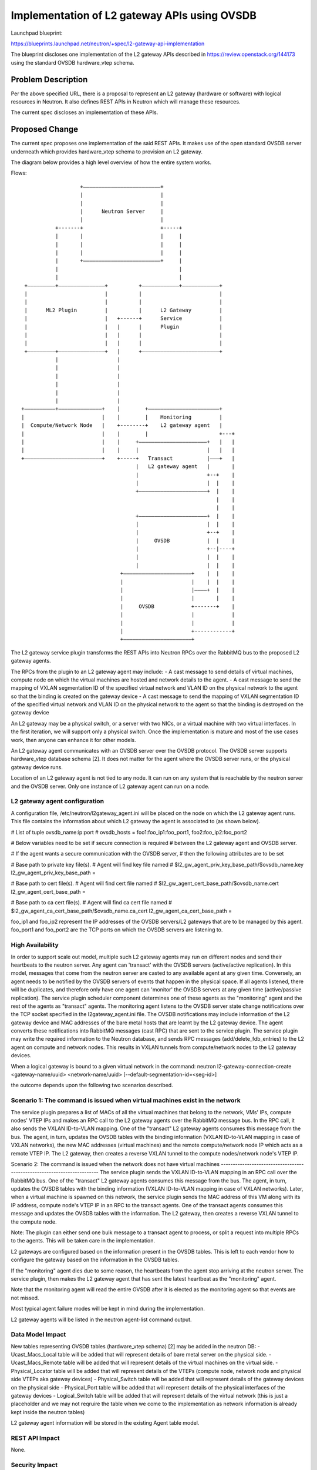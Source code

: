 ..
 This work is licensed under a Creative Commons Attribution 3.0 Unported
 License.

 http://creativecommons.org/licenses/by/3.0/legalcode

===========================================================
Implementation of L2 gateway APIs using OVSDB
===========================================================

Launchpad blueprint:

https://blueprints.launchpad.net/neutron/+spec/l2-gateway-api-implementation

The blueprint discloses one implementation of the L2 gateway APIs described in
https://review.openstack.org/144173
using the standard OVSDB hardware_vtep schema.

Problem Description
===================
Per the above specified URL, there is a proposal to represent an L2 gateway
(hardware or software) with logical resources in Neutron. It also defines
REST APIs in Neutron which will manage these resources.

The current spec discloses an implementation of these APIs.


Proposed Change
===============
The current spec proposes one implementation of the said REST APIs.
It makes use of the open standard OVSDB server underneath which
provides hardware_vtep schema to provision an L2 gateway.

The diagram below provides a high level overview of how the entire system
works.


Flows::

                            +–––––––––––––––––––––––––+
                            |                         |
                            |                         |
                            |      Neutron Server     |
                            |                         |
                    +-------+                         +-----+
                    |       |                         |     |
                    |       |                         |     |
                    |       |                         |     |
                    |       +–––––––––––––––––––––––––+     |
                    |                                       |
                    |                                       |
          +–––––––––+–––––––––––––––+          +––––––––––––+––––––––––––+
          |                         |          |                         |
          |                         |          |                         |
          |      ML2 Plugin         |          |      L2 Gateway         |
          |                         |   +------+      Service            |
          |                         |   |      |      Plugin             |
          |                         |   |      |                         |
          |                         |   |      |                         |
          +–––––––––+–––––––––––––––+   |      +–––––––––––––––––––––––––+
                    |                   |
                    |                   |
                    |                   |
                    |                   |
                    |                   |
                    |                   |
         +––––––––––+––––––––––––––+    |        +–––––––––––––––––––––––+
         |                         |    |        |    Monitoring         |
         |  Compute/Network Node   |    +--------+    L2 gateway agent   |
         |                         |    |        |                       +---+
         |                         |    |     +––––––––––––––––––––––+   |   |
         |                         |    |     |                      |   |   |
         +–––––––––––––––––––––––––+    +-----+   Transact           |–––+   |
                                              |   L2 gateway agent   |       |
                                              |                      +--+    |
                                              |                      |  |    |
                                              +––––––––––––––––––––––+  |    |
                                                                        |    |
                                                                        |    |
                                              +––––––––––––––––––––––+  |    |
                                              |                      |  |    |
                                              |                      +--+    |
                                              |     OVSDB            |  |    |
                                              |                      +--|----+
                                              |                      |  |    |
                                              |                      |  |    |
                                         +––––––––––––––––––––––+    |  |    |
                                         |                      |    |  |    |
                                         |                      |––––+  |    |
                                         |                      |       |    |
                                         |     OVSDB            +-------+    |
                                         |                      |            |
                                         |                      |            |
                                         |                      +------------+
                                         +––––––––––––––––––––––+


The L2 gateway service plugin transforms the REST APIs into Neutron RPCs
over the RabbitMQ bus to the proposed L2 gateway agents.

The RPCs from the plugin to an L2 gateway agent may include:
- A cast message to send details of virtual machines, compute node on which the
virtual machines are hosted and network details to the agent.
- A cast message to send the mapping of VXLAN segmentation ID of the specified
virtual network and VLAN ID on the physical network to the agent so that the
binding is created on the gateway device
- A cast message to send the mapping of VXLAN segmentation ID of the specified
virtual network and VLAN ID on the physical network to the agent so that the
binding is destroyed on the gateway device

An L2 gateway may be a physical switch, or a server with two NICs, or a
virtual machine with two virtual interfaces. In the first iteration,
we will support only a physical switch. Once the implementation is mature
and most of the use cases work, then anyone can enhance it for other
models.

An L2 gateway agent communicates with an OVSDB server over the OVSDB
protocol. The OVSDB server supports hardware_vtep database schema [2].
It does not matter for the agent where the OVSDB server runs, or the physical
gateway device runs.

Location of an L2 gateway agent is not tied to any node. It can run on any
system that is reachable by the neutron server and the OVSDB server.
Only one instance of L2 gateway agent can run on a node.

L2 gateway agent configuration
------------------------------
A configuration file, /etc/neutron/l2gateway_agent.ini will be placed
on the node on which the L2 gateway agent runs. This file contains the
information about which L2 gateway the agent is associated to
(as shown below).

# List of tuple ovsdb_name:ip:port
# ovsdb_hosts = foo1:foo_ip1:foo_port1, foo2:foo_ip2:foo_port2

# Below variables need to be set if secure connection is required
# between the L2 gateway agent and OVSDB server.

# If the agent wants a secure communication with the OVSDB server,
# then the following attributes are to be set

# Base path to private key file(s).
# Agent will find key file named
# $l2_gw_agent_priv_key_base_path/$ovsdb_name.key
l2_gw_agent_priv_key_base_path =

# Base path to cert file(s).
# Agent will find cert file named
# $l2_gw_agent_cert_base_path/$ovsdb_name.cert
l2_gw_agent_cert_base_path =

# Base path to ca cert file(s).
# Agent will find ca cert file named
# $l2_gw_agent_ca_cert_base_path/$ovsdb_name.ca_cert
l2_gw_agent_ca_cert_base_path =

foo_ip1 and foo_ip2 represent the IP addresses of the OVSDB
servers/L2 gateways that are to be managed by this agent.
foo_port1 and foo_port2 are the TCP ports on which the OVSDB servers are
listening to.


High Availability
-----------------
In order to support scale out model, multiple such L2 gateway agents may
run on different nodes and send their heartbeats to the neutron server.
Any agent can 'transact' with the OVSDB servers (active/active replication).
In this model, messages that come from the neutron server are casted to
any available agent at any given time.
Conversely, an agent needs to be notified by the OVSDB servers of events
that happen in the physical space. If all agents listened, there will be
duplicates, and therefore only have one agent can 'monitor' the OVSDB servers
at any given time (active/passive replication).
The service plugin scheduler component determines one of these agents as
the "monitoring" agent and the rest of the agents as "transact" agents.
The monitoring agent listens to the OVSDB server state change notifications
over the TCP socket specified in the l2gateway_agent.ini file.
The OVSDB notifications may include information of the L2 gateway device and
MAC addresses of the bare metal hosts that are learnt by the L2 gateway
device. The agent converts these notifications into RabbitMQ messages
(cast RPC) that are sent to the service plugin.
The service plugin may write the required information to the Neutron database,
and sends RPC messages (add/delete_fdb_entries) to the L2 agent on compute
and network nodes. This results in VXLAN tunnels from compute/network nodes
to the L2 gateway devices.

When a logical gateway is bound to a given virtual network in the command:
neutron l2-gateway-connection-create <gateway-name/uuid> <network-name/uuid>
[--default-segmentation-id=<seg-id>]

the outcome depends upon the following two scenarios described.

Scenario 1: The command is issued when virtual machines exist in the network
----------------------------------------------------------------------------
The service plugin prepares a list of MACs of all the virtual machines that
belong to the network, VMs' IPs, compute nodes' VTEP IPs and makes an RPC
call to the L2 gateway agents over the RabbitMQ message bus. In the RPC call,
it also sends the VXLAN ID-to-VLAN mapping.
One of the "transact" L2 gateway agents consumes this message from the bus.
The agent, in turn, updates the OVSDB tables with the binding information
(VXLAN ID-to-VLAN mapping in case of VXLAN networks), the new MAC addresses
(virtual machines) and the remote compute/network node IP which acts as a
remote VTEP IP. The L2 gateway, then creates a reverse VXLAN tunnel to the
compute nodes/network node's VTEP IP.

Scenario 2: The command is issued when the network does not have virtual
machines
------------------------------------------------------------------------
The service plugin sends the VXLAN ID-to-VLAN mapping in an RPC call over
the RabbitMQ bus. One of the "transact" L2 gateway agents consumes this
message from the bus. The agent, in turn, updates the OVSDB tables with
the binding information (VXLAN ID-to-VLAN mapping in case of VXLAN networks).
Later, when a virtual machine is spawned on this network, the service plugin
sends the MAC address of this VM along with its IP address, compute node's
VTEP IP in an RPC to the transact agents. One of the transact agents consumes
this message and updates the OVSDB tables with the information.
The L2 gateway, then creates a reverse VXLAN tunnel to the compute node.


Note: The plugin can either send one bulk message to a transact agent to
process, or split a request into multiple RPCs to the agents. This will
be taken care in the implementation.

L2 gateways are configured based on the information present in the OVSDB
tables.
This is left to each vendor how to configure the gateway based on the
information in the OVSDB tables.

If the "monitoring" agent dies due to some reason, the heartbeats from
the agent stop arriving at the neutron server. The service plugin, then
makes the L2 gateway agent that has sent the latest heartbeat as the
"monitoring" agent.

Note that the monitoring agent will read the entire OVSDB after it is
elected as the monitoring agent so that events are not missed.

Most typical agent failure modes will be kept in mind during the
implementation.

L2 gateway agents will be listed in the neutron agent-list command output.


Data Model Impact
-----------------
New tables representing OVSDB tables (hardware_vtep schema) [2] may be added in
the neutron DB:
- Ucast_Macs_Local table will be added that will represent details of bare
metal server on the physical side.
- Ucast_Macs_Remote table will be added that will represent details of the
virtual machines on the virtual side.
- Physical_Locator table will be added that will represent details of the
VTEPs (compute node, network node and physical side VTEPs aka gateway
devices)
- Physical_Switch table will be added that will represent details of the
gateway devices on the physical side
- Physical_Port table will be added that will represent details of the
physical interfaces of the gateway devices
- Logical_Switch table will be added that will represent details of the
virtual network (this is just a placeholder and we may not reqruire the
table when we come to the implementation as network information is already
kept inside the neutron tables)

L2 gateway agent information will be stored in the existing Agent
table model.


REST API Impact
---------------

None.


Security Impact
---------------

None.


Notifications Impact
--------------------
A cast message from the plugin to L2 gateway agents to send details of
virtual machines, compute node on which the virtual machines are hosted
and network details to the agent.

A cast message from the plugin to L2 gateway agents to send the mapping of
VXLAN segmentation ID of the specified virtual network and VLAN ID on the
physical network to the agent so that the binding is created on the gateway
device

A cast message from the plugin to L2 gateway agents to send the mapping of
VXLAN segmentation ID of the specified virtual network and VLAN ID on the
physical network to the agent so that the binding is destroyed on the gateway
device

A call message from the plugin to an L2 gateway agent to elect it as the
monitoring agent

A cast message from the monitoring agent to the plugin to notify OVSDB state
changes.


Other End User Impact
---------------------

The L2 gateway agent will be listed along with other agents in
"neutron agent-list" command output.

Performance Impact
------------------

None

IPv6 Impact
-----------

None


Other Deployer Impact
---------------------

There is no change in the existing compute node based L2 OpenVSwitch agent.
The proposed L2 gateway agent and existing L2 OpenVSwitch agent are two
different agents. The L2 gateway agent does not necessarily require
OpenVSwitch installation on that node. It may run on any node. However,
it interacts with a remote OVSDB server 2.3.x which supports hardware_vtep
schema.
If L2 gateway service is to be enabled, then it is required to configure
the L2 gateway service plugin and L2 gateway agent.

/etc/neutron.conf:
service_plugins=l2gw

Provider driver may be specified optionally,
service_provider=L2GW:l2gw:<driver>

Developer Impact
----------------
None.

Community Impact
----------------
With this approach, different vendors can implement the support for their
gateways as the implementation is solely based on a standard hardware_vtep
schema supported by the OVSDB. With this spec, we can bring legacy VLAN
networks into cloud which will help the community.

Alternatives
------------
An alternative solution would be to develop a mechanism with which the
service plugin can interact with a gateway over NetConf or similar
configuration protocols.
However, the benefit cannot be leveraged by all the vendors. In the
proposed architecture, as the open standard OVSDB "hardware_vtep"
schema is used, everyone's needs may be satisfied.

Implementation
==============

Assignee(s)
-----------

Maruti Kamat (marutik)
Selvakumar S (selvakumar-s2)
Vivekanandan Narasimhan (vivekanandan-narasimhan)
Phani Pawan (ppawan)
Koteswara Rao Kelam (koti-kelam)
Manjunath Patil (mpatil)
Vikas D M (vikas-d-m)
Ashish Kumar Gupta (ashish-kumar-gupta)
Alok Kumar Maurya (alok-kumar-maurya)
Preeti Mirji (preeti-mirji)

Work Items
----------

The work is split up into three parts:

1. Initiating L2 gateway RPCs by/to the service plugin over the
   RabbitMQ message bus.

2. Implementation of the L2 gateway agent

   * This will require development of L2 gateway agent that
     will communicate with the OVSDB server so as to integrate with the
     L2 gateway. The agent will communicate with
     the OVSDB server over a TCP socket.
     The L2 gateway agent will manage the L2 gateways as
     specified in the configuration (l2gateway_agent.ini).

Future work:
   - Instead of configuring the IP addresses of the L2 gateways
     inside the l2gateway_agent.ini file, a REST interface
     may be provided to the neutron server. This way,
     an administrator can dynamically specify the mapping
     (in JSON format) of which L2 gateways are to be managed
     by which L2 gateway agents.

3. Packaging of the implemented software and its deployment

Dependencies
============

* L2 gateway APIs https://review.openstack.org/144173

Testing
=======

Tempest Tests
-------------
Tempest test cases will be added.

Functional Tests
----------------
The testing will be performed in a setup with an OpenStack deployment
(devstack) connected to a L2 gateway agent that reads/writes into the OVSDB
hardware_vtep schema.
Hardware based switches can be tested by a third party CI infrastructure.
Every vendor that supports hardware_vtep schema should be able to validate the
solution independently irrespective of whether it is a software or a hardware
gateway.

API Tests
---------
None

Documentation Impact
====================

User Documentation
------------------
Functionality and configuration details will be documented

Developer Documentation
-----------------------
OpenStack Neutron wiki needs to be updated

References
==========

[1] L2 gateway APIs https://review.openstack.org/144173
[2] OVSDB hardware_vtep schema http://openvswitch.org/docs/vtep.5.pdf
[3] VTEP emulator https://github.com/openvswitch/ovs/blob/master/vtep/README.ovs-vtep.md
